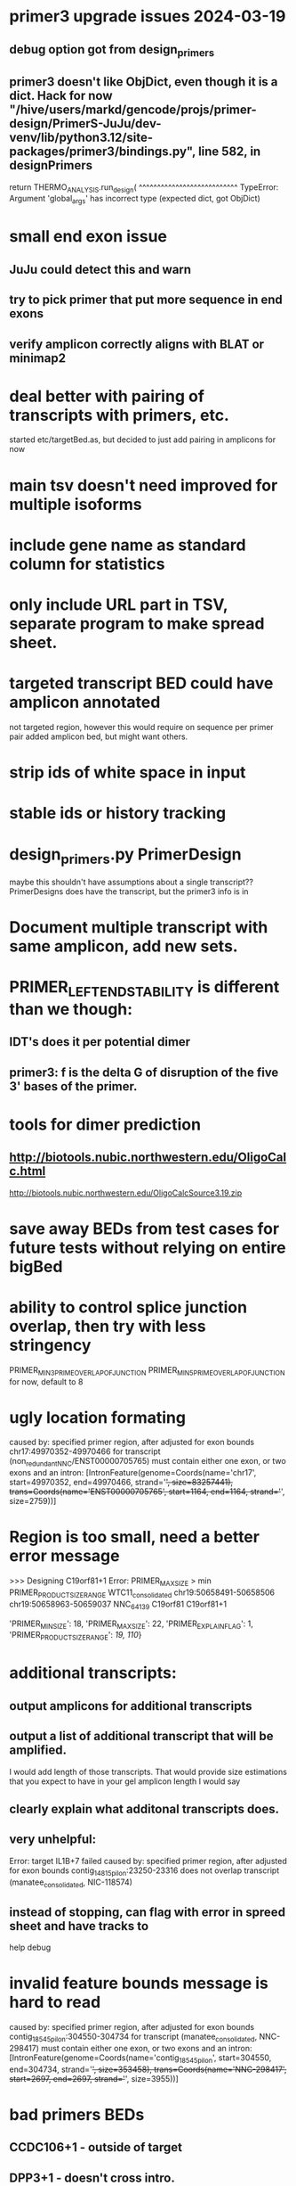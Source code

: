 * primer3 upgrade issues 2024-03-19
** debug option got from design_primers
** primer3 doesn't like ObjDict, even though it is a dict.  Hack for now  "/hive/users/markd/gencode/projs/primer-design/PrimerS-JuJu/dev-venv/lib/python3.12/site-packages/primer3/bindings.py", line 582, in designPrimers
    return THERMO_ANALYSIS.run_design(
           ^^^^^^^^^^^^^^^^^^^^^^^^^^^
TypeError: Argument 'global_args' has incorrect type (expected dict, got ObjDict)

* small end exon issue
** JuJu could detect this and warn
** try to pick primer that put more sequence in end exons
** verify amplicon correctly aligns with BLAT or minimap2
* deal better with pairing of transcripts with primers, etc.
started etc/targetBed.as, but decided to just add pairing in amplicons for now
* main tsv doesn't need improved for multiple isoforms
* include gene name as standard column for statistics
* only include URL part in TSV, separate program to make spread sheet.
* targeted transcript BED could have amplicon annotated
not targeted region, however this would require on sequence per primer pair
added amplicon bed, but might want others.
* strip ids of white space in input
* stable ids or history tracking
* design_primers.py PrimerDesign
maybe this shouldn't have assumptions about a single transcript??
PrimerDesigns does have the transcript, but the primer3 info
is in 
    
* Document multiple transcript with same amplicon, add new sets.
* PRIMER_LEFT_END_STABILITY is different than we though:
** IDT's does it per potential dimer
** primer3: f is the delta G of disruption of the five 3' bases of the primer.
* tools for dimer prediction
** http://biotools.nubic.northwestern.edu/OligoCalc.html
http://biotools.nubic.northwestern.edu/OligoCalcSource3.19.zip
* save away BEDs from test cases for future tests without relying on entire bigBed
* ability to control splice junction overlap, then try with less stringency
PRIMER_MIN_3_PRIME_OVERLAP_OF_JUNCTION
PRIMER_MIN_5_PRIME_OVERLAP_OF_JUNCTION
for now, default to 8
* ugly location formating
caused by: specified primer region, after adjusted for exon bounds chr17:49970352-49970466 for transcript (non_redundant_NNC/ENST00000705765) must contain either one exon, or two exons and an intron: [IntronFeature(genome=Coords(name='chr17', start=49970352, end=49970466, strand='+', size=83257441), trans=Coords(name='ENST00000705765', start=1164, end=1164, strand='+', size=2759))]

* Region is too small, need a better error message
>>> Designing C19orf81+1
Error: PRIMER_MAX_SIZE > min PRIMER_PRODUCT_SIZE_RANGE
WTC11_consolidated	chr19:50658491-50658506	chr19:50658963-50659037	NNC_64139	C19orf81	C19orf81+1		
# region too small
'PRIMER_MIN_SIZE': 18,
    'PRIMER_MAX_SIZE': 22,
    'PRIMER_EXPLAIN_FLAG': 1,
    'PRIMER_PRODUCT_SIZE_RANGE': [[19, 110]]}


* additional transcripts:
** output amplicons for additional transcripts
** output a list of additional transcript that will be amplified.
I would add length of those transcripts. That would provide size estimations that you expect to have in your gel
amplicon length I would say
** clearly explain what additonal transcripts does.

** very unhelpful:
Error: target IL1B+7 failed
caused by: specified primer region, after adjusted for exon bounds contig_14815_pilon:23250-23316 does not overlap transcript (manatee_consolidated, NIC-118574)

** instead of stopping, can flag with error in spreed sheet and have tracks to
help debug

* invalid feature bounds message is hard to read
caused by: specified primer region, after adjusted for exon bounds contig_18545_pilon:304550-304734 for transcript
(manatee_consolidated, NNC-298417) must contain either one exon, or two exons and an intron:
 [IntronFeature(genome=Coords(name='contig_18545_pilon', start=304550, end=304734, strand='+', size=353458),
                              trans=Coords(name='NNC-298417', start=2697, end=2697, strand='+', size=3955))]

* bad primers BEDs
** CCDC106+1 - outside of target
** DPP3+1 - doesn't cross intro.
* CERNA1+1 - some of isPCr showed going into retained intron
* Ordered primers by  score
* rna annotates doesn't work right
* renamed ppair_id
* delete empty columns in spec
* primer_design -> design_pairs
* rename to indicated if they are features_5p, features_3p are genome or transcriptome order
* created primers that went beyond 3' end of region.  This maybe something primer3 does
see test_design_primers_guts.py test_FBXL16(request, genome_data, wtc11_targets_specs_set1):
* include seq_args and global_args in Primer3Results and dump from there,
primer3_dump_args should not have to recalculate
* bounds() name not so clear
* '+' is a bit of a confusing name separator, maybe CCDC106_1_pp1

* if slop on ends of specified range extends too far into intron
get confusing error message:

caused by: specified primer region contig_18545_pilon:308302-309177 for transcript (manatee_consolidated, NNC-298416) must contain either one exon, or two exons and an intron: [IntronFeature(genome=Coords(name='contig_18545_pilon', start=308302, end=308460, strand='+', size=353458), trans=Coords(name='NNC-298416', start=6264, end=6264, strand='+', size=7336))
 ExonFeature(genome=Coords(name='contig_18545_pilon', start=308460, end=309177, strand='+', size=353458), trans=Coords(name='NNC-298416', start=6264, end=6981, strand='+', size=7336))]
* allow for larger slop
** trimming into exons was not implemented, despite comment:
def _build_target_transcript(genome_data, primer_target_spec, trans_spec):
    "build transcript with initial regions trimmed to exons"

* improve config file errors (see pycbio issues)
* need test cases not relying on external hubs;
make make a test data repo
* better setup instructions and running instructions
** config not documented
** step by step on running it

    
